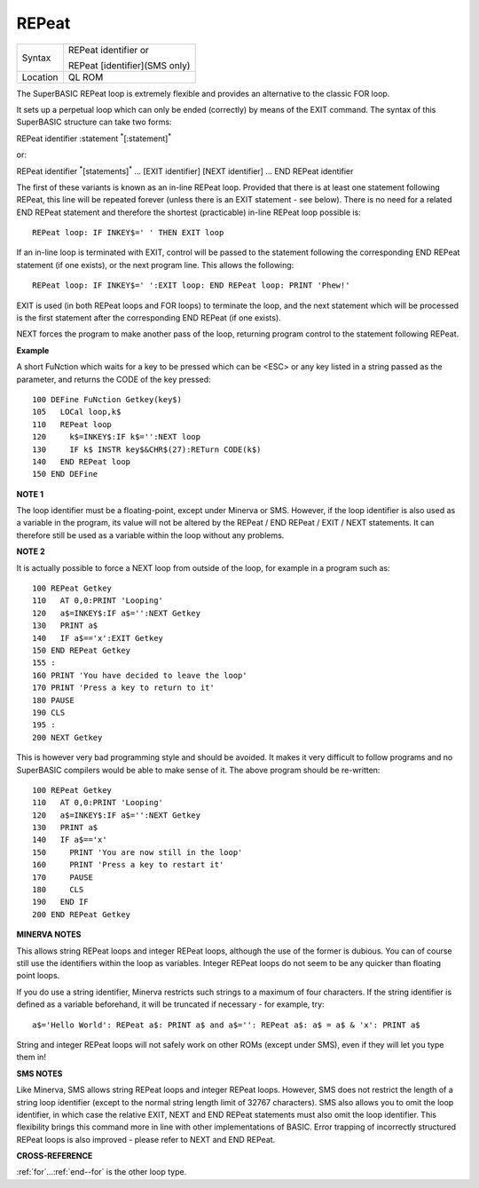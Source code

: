 ..  _repeat:

REPeat
======

+----------+------------------------------------------------------------------+
| Syntax   | REPeat identifier  or                                            |
|          |                                                                  |
|          | REPeat [identifier](SMS only)                                    |
+----------+------------------------------------------------------------------+
| Location | QL ROM                                                           |
+----------+------------------------------------------------------------------+

The SuperBASIC REPeat loop is extremely flexible and provides an
alternative to the classic FOR loop.

It sets up a perpetual loop which
can only be ended (correctly) by means of the EXIT
command. The syntax of this SuperBASIC structure can take two forms:

REPeat identifier :statement :sup:`\*`\ [:statement]\ :sup:`\*`

or:

REPeat identifier :sup:`\*`\ [statements]\ :sup:`\*` ... [EXIT identifier] [NEXT identifier] ... END REPeat identifier

The first of these variants is known as an in-line REPeat loop. Provided that there is at least one statement following REPeat,
this line will be repeated forever (unless there is an EXIT statement -
see below). There is no need for a related END REPeat statement and therefore the shortest (practicable) in-line
REPeat loop possible is::

    REPeat loop: IF INKEY$=' ' THEN EXIT loop

If an in-line loop is terminated with EXIT, control will be passed to
the statement following the corresponding END REPeat
statement (if one exists), or the next program line. This allows the
following::

    REPeat loop: IF INKEY$=' ':EXIT loop: END REPeat loop: PRINT 'Phew!'

EXIT is used (in both REPeat loops and FOR loops) to terminate the
loop, and the next statement which will be processed is the first
statement after the corresponding END REPeat (if one exists).

NEXT forces the program to make another pass of the loop, returning program
control to the statement following REPeat.

**Example**

A short FuNction which waits for a key to be pressed which can be <ESC>
or any key listed in a string passed as the parameter, and returns the
CODE of the key pressed::

    100 DEFine FuNction Getkey(key$)
    105   LOCal loop,k$
    110   REPeat loop
    120     k$=INKEY$:IF k$='':NEXT loop
    130     IF k$ INSTR key$&CHR$(27):RETurn CODE(k$)
    140   END REPeat loop
    150 END DEFine

**NOTE 1**

The loop identifier must be a floating-point, except under Minerva or
SMS. However, if the loop identifier is also used as a variable in the
program, its value will not be altered by the REPeat / END REPeat / EXIT
/ NEXT statements. It can therefore still be used as a variable within
the loop without any problems.

**NOTE 2**

It is actually possible to force a NEXT loop from outside of the loop,
for example in a program such as::

    100 REPeat Getkey
    110   AT 0,0:PRINT 'Looping'
    120   a$=INKEY$:IF a$='':NEXT Getkey
    130   PRINT a$
    140   IF a$=='x':EXIT Getkey
    150 END REPeat Getkey
    155 :
    160 PRINT 'You have decided to leave the loop'
    170 PRINT 'Press a key to return to it'
    180 PAUSE
    190 CLS
    195 :
    200 NEXT Getkey


This is however very bad programming style and should be avoided. It
makes it very difficult to follow programs and no SuperBASIC compilers
would be able to make sense of it. The above program should be
re-written::

    100 REPeat Getkey
    110   AT 0,0:PRINT 'Looping'
    120   a$=INKEY$:IF a$='':NEXT Getkey
    130   PRINT a$
    140   IF a$=='x'
    150     PRINT 'You are now still in the loop'
    160     PRINT 'Press a key to restart it'
    170     PAUSE
    180     CLS
    190   END IF
    200 END REPeat Getkey


**MINERVA NOTES**

This allows string REPeat loops and integer REPeat loops, although the
use of the former is dubious. You can of course still use the
identifiers within the loop as variables. Integer REPeat loops do not
seem to be any quicker than floating point loops.

If you do use a string identifier, Minerva restricts such strings to a maximum of four
characters. If the string identifier is defined as a variable
beforehand, it will be truncated if necessary - for example, try::


    a$='Hello World': REPeat a$: PRINT a$ and a$='': REPeat a$: a$ = a$ & 'x': PRINT a$

String and integer REPeat loops will not safely work on other ROMs
(except under SMS), even if they will let you type them in!

**SMS NOTES**

Like Minerva, SMS allows string REPeat loops and integer REPeat
loops. However, SMS does not restrict the length of a string loop
identifier (except to the normal string length limit of 32767
characters). SMS also allows you to omit the loop identifier, in which
case the relative EXIT, NEXT and END REPeat statements must also omit
the loop identifier. This flexibility brings this command more in line
with other implementations of BASIC. Error trapping of incorrectly
structured REPeat loops is also improved - please refer to NEXT and END
REPeat.

**CROSS-REFERENCE**

:ref:`for`...\ :ref:`end--for`
is the other loop type.

